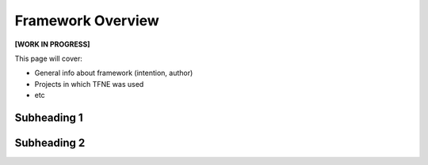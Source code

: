 Framework Overview
==================

**[WORK IN PROGRESS]**

This page will cover:

* General info about framework (intention, author)
* Projects in which TFNE was used
* etc



Subheading 1
------------

Subheading 2
------------

